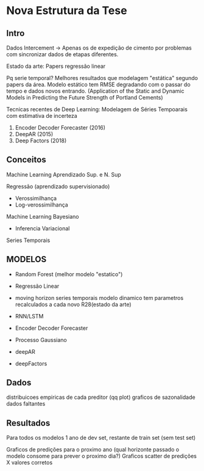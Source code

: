*  Nova Estrutura da Tese
** Intro

   
   Dados Intercement -> Apenas os de expedição de cimento por problemas com sincronizar dados de etapas diferentes.
   
   Estado da arte: Papers regressão linear 

   Pq serie temporal? Melhores resultados que modelagem "estática" segundo papers da área.
   Modelo estático tem RMSE degradando com o passar do tempo e dados novos entrando.
  (Application of the Static and Dynamic Models in Predicting the Future Strength of Portland Cements)
   
   Tecnicas recentes de Deep Learning: Modelagem de Séries Tempoarais com estimativa de incerteza

   1. Encoder Decoder Forecaster (2016)
   2. DeepAR (2015)
   3. Deep Factors (2018)

** Conceitos
   
   
  Machine Learning
   Aprendizado Sup. e N. Sup

   Regressão (aprendizado supervisionado)
   - Verossimilhança
   - Log-verossimilhança
     
   Machine Learning Bayesiano
   - Inferencia Variacional


   Series Temporais 
   
   
** MODELOS

  - Random Forest (melhor modelo "estatico")

  - Regressão Linear 
  - moving horizon series temporais 
        modelo dinamico tem parametros recalculados a cada novo R28(estado da arte)
        
  - RNN/LSTM

  - Encoder Decoder Forecaster

  - Processo Gaussiano 

  - deepAR
    
    
    
  - deepFactors
    

    
    
** Dados
   distribuicoes empiricas de cada preditor (qq plot)
   graficos de sazonalidade
   dados faltantes

   
** Resultados
   
   Para todos os modelos 1 ano de dev set, restante de train set (sem test set)
   
   Graficos de predições para o proximo ano (qual horizonte passado o modelo consome para prever o proximo dia?)
   Graficos scatter de predições X valores corretos
   




   
